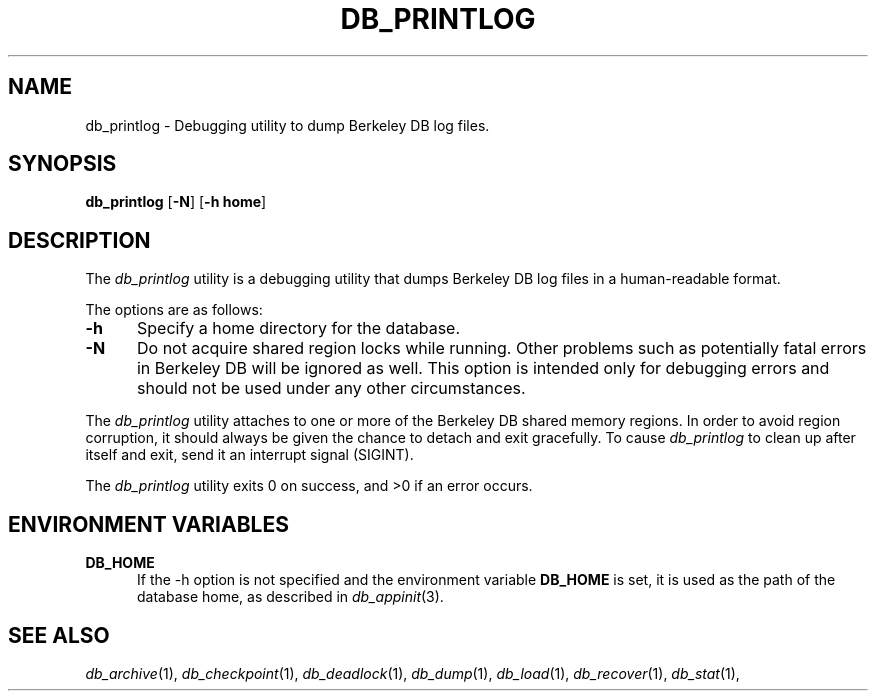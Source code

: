 .TH DB_PRINTLOG 1 "May 3, 1998"
.SH NAME
db_printlog \- Debugging utility to dump Berkeley DB log files.
.SH SYNOPSIS
\fBdb_printlog\fP [\fB-N\fP] [\fB-h home\fP]
.SH DESCRIPTION
The
.I db_printlog
utility is a debugging utility that dumps Berkeley
DB log files in a human-readable format.
.PP
The options are as follows:
.TP 5
.B \-h
Specify a home directory for the database.
.TP 5
.B \-N
Do not acquire shared region locks while running. Other
problems such as potentially fatal errors in Berkeley DB will
be ignored as well. This option is intended only for debugging
errors and should not be used under any other circumstances.
.PP
The 
.I db_printlog 
utility attaches to one or more of the Berkeley DB
shared memory regions. In order to avoid region corruption, it should
always be given the chance to detach and exit gracefully. To cause
.I db_printlog 
to clean up after itself and exit, send it an interrupt signal (SIGINT).
.PP
The 
.I db_printlog 
utility exits 0 on success, and >0 if an error occurs.
.SH "ENVIRONMENT VARIABLES"
.TP 5
.B DB_HOME
If the -h option is not specified and the environment variable
.B DB_HOME 
is set, it is used as the path of the database home, as
described in 
.IR db_appinit (3).
.SH "SEE ALSO"
.IR db_archive (1),
.IR db_checkpoint (1),
.IR db_deadlock (1),
.IR db_dump (1),
.IR db_load (1),
.IR db_recover (1),
.IR db_stat (1),
